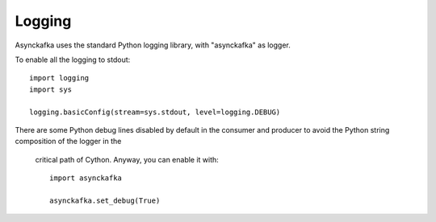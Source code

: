 Logging
=======

Asynckafka uses the standard Python logging library, with "asynckafka" as
logger.

To enable all the logging to stdout::

    import logging
    import sys

    logging.basicConfig(stream=sys.stdout, level=logging.DEBUG)

There are some Python debug lines disabled by default in the consumer
and producer to avoid the Python string composition of the logger in the
 critical path of Cython. Anyway, you can enable it with::

    import asynckafka

    asynckafka.set_debug(True)

